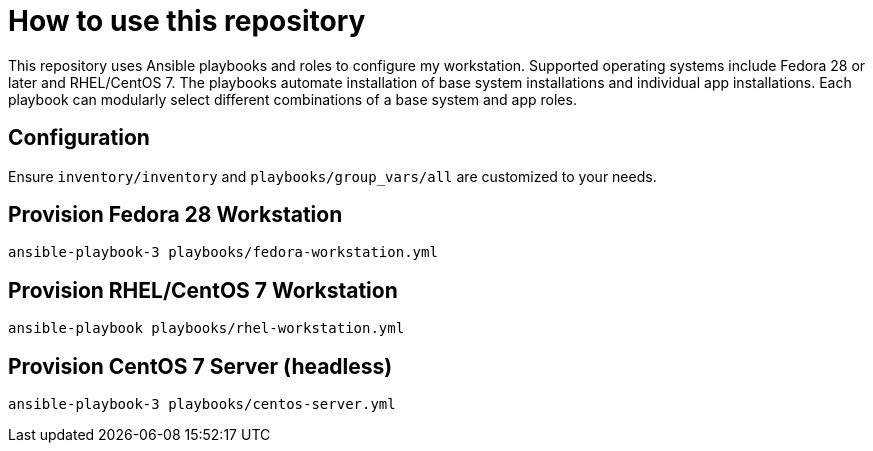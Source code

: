 = How to use this repository

This repository uses Ansible playbooks and roles to configure my workstation.
Supported operating systems include Fedora 28 or later and RHEL/CentOS 7.
The playbooks automate installation of base system installations and individual app installations.
Each playbook can modularly select different combinations of a base system and app roles.


== Configuration

Ensure `inventory/inventory` and `playbooks/group_vars/all` are customized to your needs.


== Provision Fedora 28 Workstation

[source,bash]
----
ansible-playbook-3 playbooks/fedora-workstation.yml
----


== Provision RHEL/CentOS 7 Workstation

[source,bash]
----
ansible-playbook playbooks/rhel-workstation.yml
----


== Provision CentOS 7 Server (headless)

[source,bash]
----
ansible-playbook-3 playbooks/centos-server.yml
----
